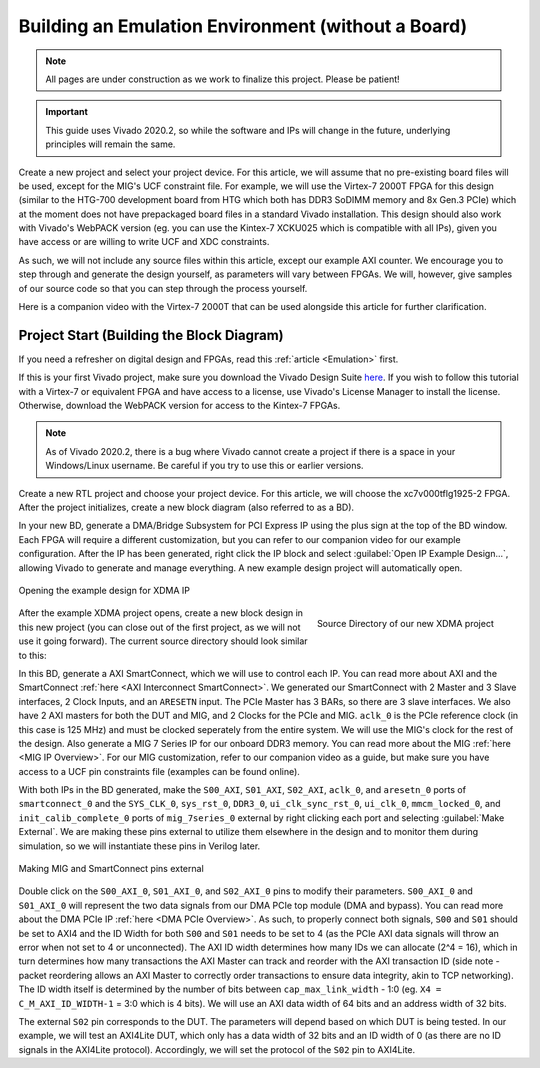 .. _Environment Overview:

===================================================
Building an Emulation Environment (without a Board)
===================================================

.. Note:: All pages are under construction as we work to finalize this project. Please be patient!

.. Important:: This guide uses Vivado 2020.2, so while the software and IPs will change in the future, underlying principles will remain the same.

Create a new project and select your project device. For this article, we will assume that no pre-existing board 
files will be used, except for the MIG's UCF constraint file. For example, we will use the Virtex-7 2000T FPGA for
this design (similar to the HTG-700 development board from HTG which both has DDR3 SoDIMM memory and 
8x Gen.3 PCIe) which at the moment does not have prepackaged board files in a standard Vivado installation. This 
design should also work with Vivado's WebPACK version (eg. you can use the Kintex-7 XCKU025 which is compatible
with all IPs), given you have access or are willing to write UCF and XDC constraints.

As such, we will not include any source files within this article, except our example AXI counter. 
We encourage you to step through and generate the design yourself, as parameters will vary between FPGAs. We will,
however, give samples of our source code so that you can step through the process yourself.

.. raw:: html

    <iframe width="560" height="315" src="https://www.youtube.com/embed/gzKnDeXDbJw" 
    frameborder="0" allow="accelerometer; autoplay; clipboard-write; encrypted-media; 
    gyroscope; picture-in-picture" allowfullscreen></iframe>

Here is a companion video with the Virtex-7 2000T that can be used alongside this article for further clarification.
    
.. _Environment Block Diagram:

Project Start (Building the Block Diagram)
------------------------------------------

If you need a refresher on digital design and FPGAs, read this :ref:`article <Emulation>` first.

If this is your first Vivado project, make sure you download the Vivado Design Suite `here <https://www.xilinx.com/support/download.html>`_.
If you wish to follow this tutorial with a Virtex-7 or equivalent FPGA and have access to a license, 
use Vivado's License Manager to install the license. Otherwise, download the WebPACK version for access 
to the Kintex-7 FPGAs. 

.. Note:: As of Vivado 2020.2, there is a bug where Vivado cannot create a project if there is a space in your Windows/Linux username. Be careful if you try to use this or earlier versions. 

Create a new RTL project and choose your project device. For this article, we will choose the xc7v000tflg1925-2 FPGA. 
After the project initializes, create a new block diagram (also referred to as a BD). 

In your new BD, generate a DMA/Bridge Subsystem for PCI Express IP using the plus sign at the top of the BD window.
Each FPGA will require a different customization, but you can refer to our companion video for our example configuration.
After the IP has been generated, right click the IP block and select :guilabel:`Open IP Example Design...`, allowing Vivado 
to generate and manage everything. A new example design project will automatically open.

.. figure:: /images/environment/xdma_ex_design.png
    :alt: Example XDMA Design
    :align: center

    Opening the example design for XDMA IP

.. figure:: /images/environment/sources_1.png
    :alt: Source Directory (new XDMA project)
    :align: right

    Source Directory of our new XDMA project

After the example XDMA project opens, create a new block design in this new project (you can close out of the first
project, as we will not use it going forward). The current source directory should look similar to this:

In this BD, generate a AXI SmartConnect, which we will use to control each IP. You can read more about AXI and the 
SmartConnect :ref:`here <AXI Interconnect SmartConnect>`. We generated our SmartConnect with 2 Master and 3 Slave interfaces, 
2 Clock Inputs, and an ``ARESETN`` input. The PCIe Master has 3 BARs, so there are 3 slave interfaces. We also have 2 AXI masters 
for both the DUT and MIG, and 2 Clocks for the PCIe and MIG. ``aclk_0`` is the PCIe reference clock (in this case is 125 MHz) and must be 
clocked seperately from the entire system. We will use the MIG's clock for the rest of the design. Also generate a MIG 7 Series 
IP for our onboard DDR3 memory. You can read more about the MIG :ref:`here <MIG IP Overview>`. For our MIG customization, refer 
to our companion video as a guide, but make sure you have access to a UCF pin constraints file (examples can be found online). 

With both IPs in the BD generated, make the ``S00_AXI``, ``S01_AXI``, ``S02_AXI``, ``aclk_0``, and ``aresetn_0`` ports of 
``smartconnect_0`` and the ``SYS_CLK_0``, ``sys_rst_0``, ``DDR3_0``, ``ui_clk_sync_rst_0``, ``ui_clk_0``, ``mmcm_locked_0``,
and ``init_calib_complete_0`` ports of ``mig_7series_0`` external by right clicking each port and selecting :guilabel:`Make External`.
We are making these pins external to utilize them elsewhere in the design and to monitor them during simulation, so we will 
instantiate these pins in Verilog later.  

.. figure:: /images/environment/bd_2.png
    :alt: Making MIG and SC pins external
    :align: center

    Making MIG and SmartConnect pins external

Double click on the ``S00_AXI_0``, ``S01_AXI_0``, and ``S02_AXI_0`` pins to modify their parameters. ``S00_AXI_0`` and ``S01_AXI_0`` will
represent the two data signals from our DMA PCIe top module (DMA and bypass). You can read more about the DMA PCIe IP :ref:`here <DMA PCIe Overview>`.
As such, to properly connect both signals, ``S00`` and ``S01`` should be set to AXI4 and the ID Width for both ``S00`` and ``S01`` needs to be set to 
4 (as the PCIe AXI data signals will throw an error when not set to 4 or unconnected). The AXI ID width determines how many IDs we can allocate 
(2^4 = 16), which in turn determines how many transactions the AXI Master can track and reorder with the AXI transaction ID (side note - packet 
reordering allows an AXI Master to correctly order transactions to ensure data integrity, akin to TCP networking). The ID width itself is determined 
by the number of bits between ``cap_max_link_width`` - 1:0 (eg. ``X4 = C_M_AXI_ID_WIDTH-1`` = 3:0 which is 4 bits). We will use an AXI data width of 
64 bits and an address width of 32 bits.

The external ``S02`` pin corresponds to the DUT. The parameters will depend based on which DUT is being tested. In our example, we will test an 
AXI4Lite DUT, which only has a data width of 32 bits and an ID width of 0 (as there are no ID signals in the AXI4Lite protocol). Accordingly, we will 
set the protocol of the ``S02`` pin to AXI4Lite. 